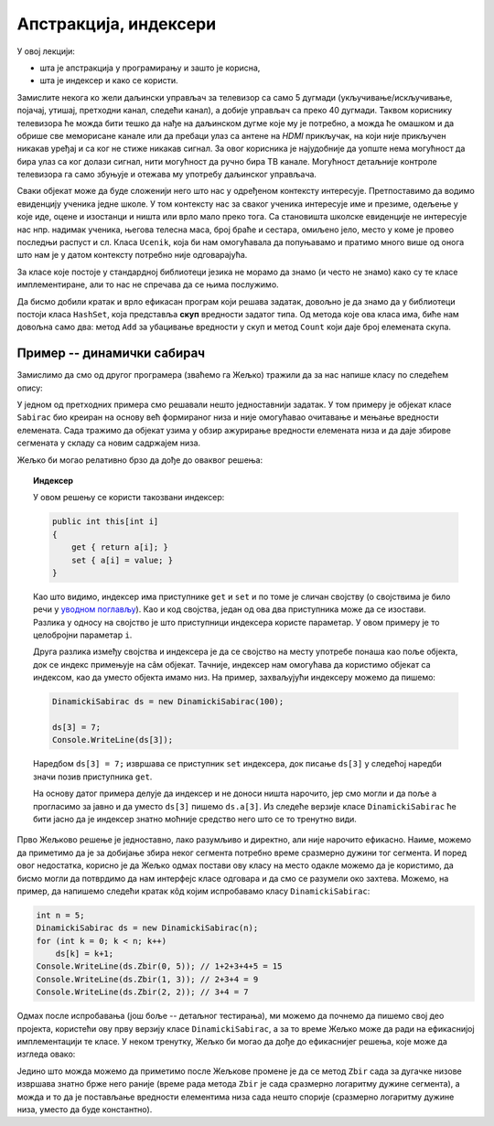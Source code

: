 Апстракција, индексери
======================

У овој лекцији:

- шта је апстракција у програмирању и зашто је корисна,
- шта је индексер и како се користи.


Замислите некога ко жели даљински управљач за телевизор са само 5 дугмади (укључивање/искључивање, 
појачај, утишај, претходни канал, следећи канал), а добије управљач са преко 40 дугмади. Таквом 
кориснику телевизора ће можда бити тешко да нађе на даљинском дугме које му је потребно, а можда 
ће омашком и да обрише све меморисане канале или да пребаци улаз са антене на *HDMI* прикључак, 
на који није прикључен никакав уређај и са ког не стиже никакав сигнал. За овог корисника је 
најудобније да уопште нема могућност да бира улаз са ког  долази сигнал, нити могућност да ручно 
бира ТВ канале. Могућност детаљније контроле телевизора га само збуњује и отежава му употребу 
даљинског управљача.

Сваки објекат може да буде сложенији него што нас у одређеном контексту интересује. Претпоставимо 
да водимо евиденцију ученика једне школе. У том контексту нас за сваког ученика интересује име и 
презиме, одељење у које иде, оцене и изостанци и ништа или врло мало преко тога. Са становишта 
школске евиденције не интересује нас нпр. надимак ученика, његова телесна маса, број браће и 
сестара, омиљено јело, место у коме је провео последњи распуст и сл. Класа ``Ucenik``, која би 
нам омогућавала да попуњавамо и пратимо много више од онога што нам је у датом контексту потребно 
није одговарајућа.

.. suggestionnote::

    Сакривањем или занемаривањем детаља који нас не интересују добијамо једноставнији модел 
    објеката којима се бавимо. Смањивање сложености сакривањем непотребних детаља називамо 
    **апстракција**. Апстракција нам омогућава да се не замарамо детаљима који нам нису потребни. 

За класе које постоје у стандардној библиотеци језика не морамо да знамо (и често не знамо) како 
су те класе имплементиране, али то нас не спречава да се њима послужимо.

.. questionnote::

    Написати програм који учитава неколико речи у једном реду текста и одговара на питање да 
    ли су све те речи различите.

Да бисмо добили кратак и врло ефикасан програм који решава задатак, довољно је да знамо да у 
библиотеци постоји класа ``HashSet``, која представља **скуп** вредности задатог типа. Од метода 
које ова класа има, биће нам довољна само два: метод ``Add`` за убацивање вредности у скуп и метод 
``Count`` који даје број елемената скупа.

.. activecode:: skup_reci
    :passivecode: true
    :includesrc: src/primeri/skup_reci.cs

.. suggestionnote::

    При решавању неког другог проблема могу да нам затребају још неки (јавни) методи класе 
    ``HashSet`` (нпр. избацивање елемента из скупа, провера да ли је елемент у скупу), али 
    ни у једној примени ове класе нам неће бити потребно да знамо на који начин се унутар 
    класе чувају елементи њом представљеног скупа, нити било који други детаљи о приватним 
    пољима и методима класе. У свакој примени нам је довољно да знамо како се ова класа 
    употребљава, а не морамо да знамо како она ради. Аутори библиотеке могу и да промене 
    имплементацију ове класе (нпр. ако буду откривени неки још ефикаснији поступци од оних 
    који се тренутно користе) а да ми то уопште не приметимо. То је суштина апстракције.
    
    Исти однос какав ми имамо према готовим класама стандардне библиотеке, имају други 
    програмери према класама које ми напишемо за њих. Они желе апстракцију, јер им она 
    омогућава да се не удубљују у све оно што смо ми морали да знамо да бисмо написали 
    класу. Зато треба да настојимо да својим класама осмислимо што једноставнији интерфејс, 
    који је интуитивно јасан и довољан за обављање онога чему је класа намењена.
    
    Примера ради, методе ``NZD`` и ``Skrati`` у класи ``Razlomak`` смо могли да прогласимо и 
    за јавне. Тиме не бисмо угрозили исправно функционисање ове класе, али појава тих метода 
    у интерфејсу класе би могла да изазове недоумице код програмера који користи класу. На 
    пример, корисник класе би могао да се запита да ли и када треба да позове неки од ових 
    метода да би правилно користио класу. Могуће је да би он позивао ове методе тамо где то 
    није неопходно, или би само изгубио извесно време анализирајући шири интерфејс класе 
    ``Razlomak``, који га се у ствари не тиче. Тиме што смо методе ``NZD`` и ``Skrati`` 
    оставили као приватне, учинили смо интерфејс класе мањим и јаснијим. 

Пример -- динамички сабирач
---------------------------

Замислимо да смо од другог програмера (зваћемо га Жељко) тражили да за нас напише класу по 
следећем опису:

.. questionnote::

    - Написати класу чији објекти могу да се користе као целобројни низови. Прецизније, класа 
      треба да подржи следеће поступке:
    
      - формирање објекта који представља низ задате дужине 
      - постављање вредности задатом елементу низа
      - очитавање вредности  задатог елемента низа
    
    - Додатно, ова класа треба да омогући свом кориснику да тражи и добије збир елемената задатог 
      сегмента низа.

У једном од претходних примера смо решавали нешто једноставнији задатак. У том примеру је објекат 
класе ``Sabirac`` био креиран на основу већ формираног низа и није омогућавао очитавање и мењање 
вредности елемената. Сада тражимо да објекат узима у обзир ажурирање вредности елемената низа и да 
даје збирове сегмената у складу са новим садржајем низа.

Жељко би могао релативно брзо да дође до оваквог решења:

.. activecode:: sabirac_dinamicki_1
    :passivecode: true
    :includesrc: src/primeri/sabirac_dinamicki_1.cs

.. topic:: Индексер

    У овом решењу се користи такозвани индексер:

    .. code-block:: csharp

        public int this[int i]
        {
            get { return a[i]; }
            set { a[i] = value; }
        }

    Као што видимо, индексер има приступнике ``get`` и ``set`` и по томе је сличан својству (о 
    својствима је било речи у `уводном поглављу <../01_uvod/uvod_01b_klase_i_objekti.html#id7>`_). 
    Као и код својства, један од ова два приступника може да се изостави. Разлика у односу на 
    својство је што приступници индексера користе параметар. У овом примеру је то целобројни 
    параметар ``i``. 

    Друга разлика између својства и индексера је да се својство на месту употребе понаша као 
    поље објекта, док се индекс примењује на сâм објекат. Тачније, индексер нам омогућава да 
    користимо објекат са индексом, као да уместо објекта имамо низ. На пример, захваљујући 
    индексеру можемо да пишемо:

    .. code-block:: csharp

        DinamickiSabirac ds = new DinamickiSabirac(100);
        
        ds[3] = 7;
        Console.WriteLine(ds[3]);
        
    Наредбом ``ds[3] = 7;`` извршава се приступник ``set`` индексера, док писање ``ds[3]`` у 
    следећој наредби значи позив приступника ``get``. 
    
    На основу датог примера делује да индексер и не доноси ништа нарочито, јер смо могли и да 
    поље ``а`` прогласимо за јавно и да уместо ``ds[3]`` пишемо ``ds.a[3]``. Из следеће верзије 
    класе ``DinamickiSabirac`` ће бити јасно да је индексер знатно моћније средство него што 
    се то тренутно види.

Прво Жељково решење је једноставно, лако разумљиво и директно, али није нарочито ефикасно. Наиме, 
можемо да приметимо да је за добијање збира неког сегмента потребно време сразмерно дужини тог 
сегмента. И поред овог недостатка, корисно је да Жељко одмах постави ову класу на место одакле 
можемо да је користимо, да бисмо могли да потврдимо да нам интерфејс класе одговара и да смо се 
разумели око захтева. Можемо, на пример, да напишемо следећи кратак кôд којим испробавамо класу 
``DinamickiSabirac``:

.. code-block:: csharp

    int n = 5;
    DinamickiSabirac ds = new DinamickiSabirac(n);
    for (int k = 0; k < n; k++)
        ds[k] = k+1;
    Console.WriteLine(ds.Zbir(0, 5)); // 1+2+3+4+5 = 15
    Console.WriteLine(ds.Zbir(1, 3)); // 2+3+4 = 9
    Console.WriteLine(ds.Zbir(2, 2)); // 3+4 = 7

Одмах после испробавања (још боље -- детаљног тестирања), ми можемо да почнемо да пишемо свој део 
пројекта, користећи ову прву верзију класе ``DinamickiSabirac``, а за то време Жељко може да ради 
на ефикаснијој имплементацији те класе. У неком тренутку, Жељко би могао да дође до ефикаснијег 
решења, које може да изгледа овако:

.. activecode:: sabirac_dinamicki_2
    :passivecode: true
    :includesrc: src/primeri/sabirac_dinamicki_2.cs


.. suggestionnote::

    Захваљујући концепту апстракције, ми не морамо да знамо шта је Жељко у међувремену научио или 
    смислио да би класу учинио ефикаснијом, све док интерфејс класе остаје исти. Не морамо чак ни 
    да знамо када је Жељко поставио ново решење, јер измена у имплементацији класе ни на који начин 
    не омета наш рад. Мали пример употребе којим смо испробали класу морао би да ради једнако добро 
    и да даје исти резултат као и пре измене (ако не ради, то значи да Жељко није добро одрадио свој 
    део посла). Наравно, исто важи и за сваки други кôд који користи ту класу.

Једино што можда можемо да приметимо после Жељкове промене је да се метод ``Zbir`` сада за дугачке 
низове извршава знатно брже него раније (време рада метода ``Zbir`` је сада сразмерно логаритму 
дужине сегмента), а можда и то да је постављање вредности елементима низа сада нешто спорије 
(сразмерно логаритму дужине низа, уместо да буде константно). 
